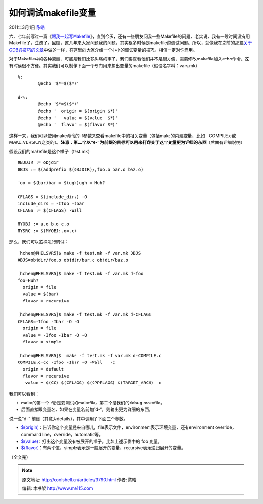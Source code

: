 .. _articles3790:

如何调试makefile变量
====================

2011年3月1日 `陈皓 <http://coolshell.cn/articles/author/haoel>`__

六、七年前写过一篇《\ `跟我一起写Makefile <http://blog.csdn.net/haoel/archive/2004/02/24/2886.aspx>`__\ 》，直到今天，还有一些朋友问我一些Makefile的问题，老实说，我有一段时间没有用Makefile了，生疏了。回顾，这几年来大家问题我的问题，其实很多时候是makefile的调试问题。所以，就像我在之前的那篇\ `关于GDB的技巧的文章 <http://coolshell.cn/articles/3643.html>`__\ 中做的一样，在这里向大家介绍一个小小的调试变量的技巧。相信一定对你有用。

对于Makefile中的各种变量，可能是我们比较头痛的事了。我们要查看他们并不是很方便，需要修改makefile加入echo命令。这有时候很不方便。其实我们可以制作下面一个专门用来输出变量的makefile（假设名字叫：vars.mk）

::

    %:
            @echo '$*=$($*)'

    d-%:
            @echo '$*=$($*)'
            @echo '  origin = $(origin $*)'
            @echo '   value = $(value  $*)'
            @echo '  flavor = $(flavor $*)'

| 这样一来，我们可以使用make命令的-f参数来查看makefile中的相关变量（包括make的内建变量，比如：COMPILE.c或MAKE\_VERSION之类的）。\ **注意：第二个以“d-”为前缀的目标可以用来打印关于这个变量更为详细的东西**\ （后面有详细说明）

假设我们的makefile是这个样子（test.mk）

::


    OBJDIR := objdir
    OBJS := $(addprefix $(OBJDIR)/,foo.o bar.o baz.o)

    foo = $(bar)bar = $(ugh)ugh = Huh?

    CFLAGS = $(include_dirs) -O
    include_dirs = -Ifoo -Ibar
    CFLAGS := $(CFLAGS) -Wall

    MYOBJ := a.o b.o c.o
    MYSRC := $(MYOBJ:.o=.c)

那么，我们可以这样进行调试：

::


    [hchen@RHELSVR5]$ make -f test.mk -f var.mk OBJS
    OBJS=objdir/foo.o objdir/bar.o objdir/baz.o

    [hchen@RHELSVR5]$ make -f test.mk -f var.mk d-foo
    foo=Huh?
      origin = file
      value = $(bar)
      flavor = recursive

    [hchen@RHELSVR5]$ make -f test.mk -f var.mk d-CFLAGS
    CFLAGS=-Ifoo -Ibar -O -O
      origin = file
      value = -Ifoo -Ibar -O -O
      flavor = simple

    [hchen@RHELSVR5]$  make -f test.mk -f var.mk d-COMPILE.c
    COMPILE.c=cc -Ifoo -Ibar -O -Wall   -c
      origin = default
      flavor = recursive
       value = $(CC) $(CFLAGS) $(CPPFLAGS) $(TARGET_ARCH) -c

我们可以看到：

-  make的第一个-f后是要测试的makefile，第二个是我们的debug makefile。
-  后面直接跟变量名，如果在变量名前加”d-“，则输出更为详细的东西。

说一说”d-” 前缀（其意为details），其中调用了下面三个参数。

-  `$(origin) <http://www.gnu.org/software/make/manual/make.html#Origin-Function>`__\ ：告诉你这个变量是来自哪儿，file表示文件，environment表示环境变量，还有environment
   override，command line，override，automatic等。
-  `$(value) <http://www.gnu.org/software/make/manual/make.html#Value-Function>`__\ ：打出这个变量没有被展开的样子。比如上述示例中的
   foo 变量。
-  `$(flavor) <http://www.gnu.org/software/make/manual/make.html#Flavor-Function>`__\ ：有两个值，simple表示是一般展开的变量，recursive表示递归展开的变量。

（全文完）

.. |image6| image:: /coolshell/static/20140920234017828000.jpg

.. note::
    原文地址: http://coolshell.cn/articles/3790.html 
    作者: 陈皓 

    编辑: 木书架 http://www.me115.com